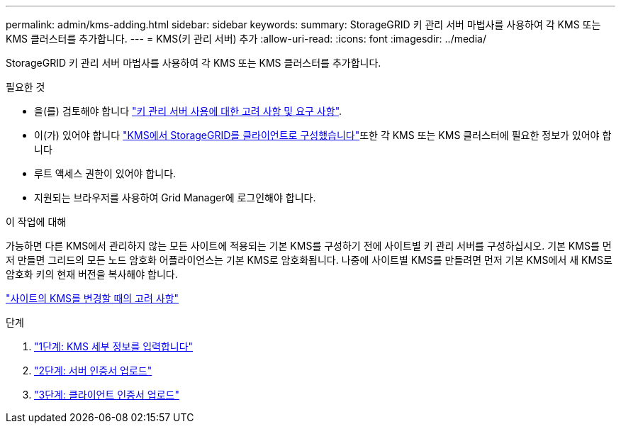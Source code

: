---
permalink: admin/kms-adding.html 
sidebar: sidebar 
keywords:  
summary: StorageGRID 키 관리 서버 마법사를 사용하여 각 KMS 또는 KMS 클러스터를 추가합니다. 
---
= KMS(키 관리 서버) 추가
:allow-uri-read: 
:icons: font
:imagesdir: ../media/


[role="lead"]
StorageGRID 키 관리 서버 마법사를 사용하여 각 KMS 또는 KMS 클러스터를 추가합니다.

.필요한 것
* 을(를) 검토해야 합니다 link:kms-considerations-and-requirements.html["키 관리 서버 사용에 대한 고려 사항 및 요구 사항"].
* 이(가) 있어야 합니다 link:kms-configuring-storagegrid-as-client.html["KMS에서 StorageGRID를 클라이언트로 구성했습니다"]또한 각 KMS 또는 KMS 클러스터에 필요한 정보가 있어야 합니다
* 루트 액세스 권한이 있어야 합니다.
* 지원되는 브라우저를 사용하여 Grid Manager에 로그인해야 합니다.


.이 작업에 대해
가능하면 다른 KMS에서 관리하지 않는 모든 사이트에 적용되는 기본 KMS를 구성하기 전에 사이트별 키 관리 서버를 구성하십시오. 기본 KMS를 먼저 만들면 그리드의 모든 노드 암호화 어플라이언스는 기본 KMS로 암호화됩니다. 나중에 사이트별 KMS를 만들려면 먼저 기본 KMS에서 새 KMS로 암호화 키의 현재 버전을 복사해야 합니다.

link:kms-considerations-for-changing-for-site.html["사이트의 KMS를 변경할 때의 고려 사항"]

.단계
. link:kms-adding-enter-kms-details.html["1단계: KMS 세부 정보를 입력합니다"]
. link:kms-adding-upload-server-certificate.html["2단계: 서버 인증서 업로드"]
. link:kms-adding-upload-client-certificates.html["3단계: 클라이언트 인증서 업로드"]


